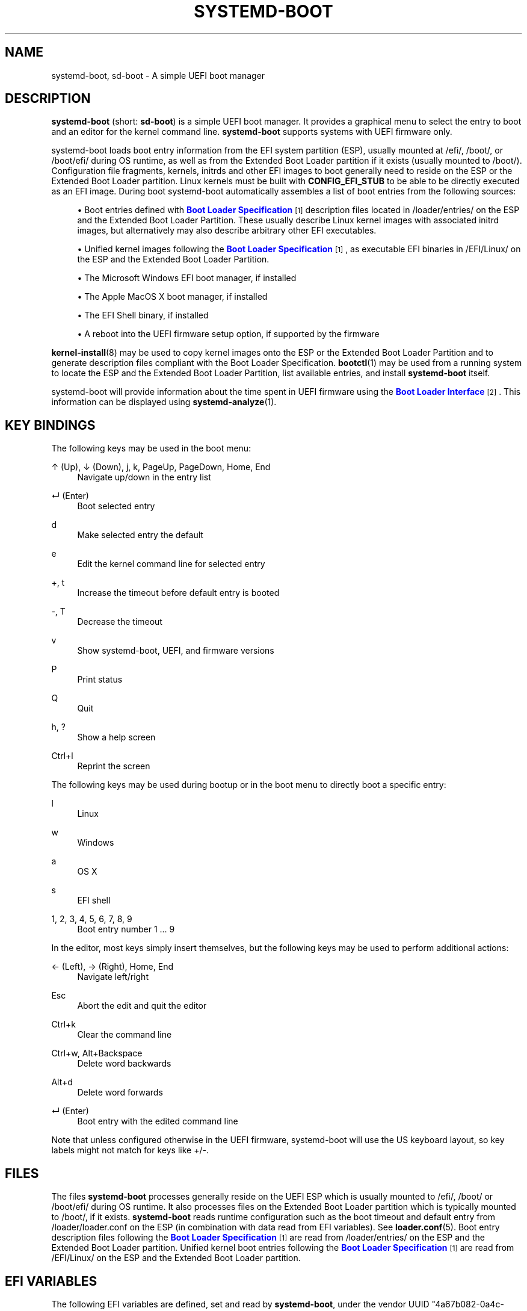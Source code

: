'\" t
.TH "SYSTEMD\-BOOT" "7" "" "systemd 242" "systemd-boot"
.\" -----------------------------------------------------------------
.\" * Define some portability stuff
.\" -----------------------------------------------------------------
.\" ~~~~~~~~~~~~~~~~~~~~~~~~~~~~~~~~~~~~~~~~~~~~~~~~~~~~~~~~~~~~~~~~~
.\" http://bugs.debian.org/507673
.\" http://lists.gnu.org/archive/html/groff/2009-02/msg00013.html
.\" ~~~~~~~~~~~~~~~~~~~~~~~~~~~~~~~~~~~~~~~~~~~~~~~~~~~~~~~~~~~~~~~~~
.ie \n(.g .ds Aq \(aq
.el       .ds Aq '
.\" -----------------------------------------------------------------
.\" * set default formatting
.\" -----------------------------------------------------------------
.\" disable hyphenation
.nh
.\" disable justification (adjust text to left margin only)
.ad l
.\" -----------------------------------------------------------------
.\" * MAIN CONTENT STARTS HERE *
.\" -----------------------------------------------------------------
.SH "NAME"
systemd-boot, sd-boot \- A simple UEFI boot manager
.SH "DESCRIPTION"
.PP
\fBsystemd\-boot\fR
(short:
\fBsd\-boot\fR) is a simple UEFI boot manager\&. It provides a graphical menu to select the entry to boot and an editor for the kernel command line\&.
\fBsystemd\-boot\fR
supports systems with UEFI firmware only\&.
.PP
systemd\-boot loads boot entry information from the EFI system partition (ESP), usually mounted at
/efi/,
/boot/, or
/boot/efi/
during OS runtime, as well as from the Extended Boot Loader partition if it exists (usually mounted to
/boot/)\&. Configuration file fragments, kernels, initrds and other EFI images to boot generally need to reside on the ESP or the Extended Boot Loader partition\&. Linux kernels must be built with
\fBCONFIG_EFI_STUB\fR
to be able to be directly executed as an EFI image\&. During boot systemd\-boot automatically assembles a list of boot entries from the following sources:
.sp
.RS 4
.ie n \{\
\h'-04'\(bu\h'+03'\c
.\}
.el \{\
.sp -1
.IP \(bu 2.3
.\}
Boot entries defined with
\m[blue]\fBBoot Loader Specification\fR\m[]\&\s-2\u[1]\d\s+2
description files located in
/loader/entries/
on the ESP and the Extended Boot Loader Partition\&. These usually describe Linux kernel images with associated initrd images, but alternatively may also describe arbitrary other EFI executables\&.
.RE
.sp
.RS 4
.ie n \{\
\h'-04'\(bu\h'+03'\c
.\}
.el \{\
.sp -1
.IP \(bu 2.3
.\}
Unified kernel images following the
\m[blue]\fBBoot Loader Specification\fR\m[]\&\s-2\u[1]\d\s+2, as executable EFI binaries in
/EFI/Linux/
on the ESP and the Extended Boot Loader Partition\&.
.RE
.sp
.RS 4
.ie n \{\
\h'-04'\(bu\h'+03'\c
.\}
.el \{\
.sp -1
.IP \(bu 2.3
.\}
The Microsoft Windows EFI boot manager, if installed
.RE
.sp
.RS 4
.ie n \{\
\h'-04'\(bu\h'+03'\c
.\}
.el \{\
.sp -1
.IP \(bu 2.3
.\}
The Apple MacOS X boot manager, if installed
.RE
.sp
.RS 4
.ie n \{\
\h'-04'\(bu\h'+03'\c
.\}
.el \{\
.sp -1
.IP \(bu 2.3
.\}
The EFI Shell binary, if installed
.RE
.sp
.RS 4
.ie n \{\
\h'-04'\(bu\h'+03'\c
.\}
.el \{\
.sp -1
.IP \(bu 2.3
.\}
A reboot into the UEFI firmware setup option, if supported by the firmware
.RE
.PP
\fBkernel-install\fR(8)
may be used to copy kernel images onto the ESP or the Extended Boot Loader Partition and to generate description files compliant with the Boot Loader Specification\&.
\fBbootctl\fR(1)
may be used from a running system to locate the ESP and the Extended Boot Loader Partition, list available entries, and install
\fBsystemd\-boot\fR
itself\&.
.PP
systemd\-boot will provide information about the time spent in UEFI firmware using the
\m[blue]\fBBoot Loader Interface\fR\m[]\&\s-2\u[2]\d\s+2\&. This information can be displayed using
\fBsystemd-analyze\fR(1)\&.
.SH "KEY BINDINGS"
.PP
The following keys may be used in the boot menu:
.PP
↑ (Up), ↓ (Down), j, k, PageUp, PageDown, Home, End
.RS 4
Navigate up/down in the entry list
.RE
.PP
↵ (Enter)
.RS 4
Boot selected entry
.RE
.PP
d
.RS 4
Make selected entry the default
.RE
.PP
e
.RS 4
Edit the kernel command line for selected entry
.RE
.PP
+, t
.RS 4
Increase the timeout before default entry is booted
.RE
.PP
\-, T
.RS 4
Decrease the timeout
.RE
.PP
v
.RS 4
Show systemd\-boot, UEFI, and firmware versions
.RE
.PP
P
.RS 4
Print status
.RE
.PP
Q
.RS 4
Quit
.RE
.PP
h, ?
.RS 4
Show a help screen
.RE
.PP
Ctrl+l
.RS 4
Reprint the screen
.RE
.PP
The following keys may be used during bootup or in the boot menu to directly boot a specific entry:
.PP
l
.RS 4
Linux
.RE
.PP
w
.RS 4
Windows
.RE
.PP
a
.RS 4
OS X
.RE
.PP
s
.RS 4
EFI shell
.RE
.PP
1, 2, 3, 4, 5, 6, 7, 8, 9
.RS 4
Boot entry number 1 \&... 9
.RE
.PP
In the editor, most keys simply insert themselves, but the following keys may be used to perform additional actions:
.PP
← (Left), → (Right), Home, End
.RS 4
Navigate left/right
.RE
.PP
Esc
.RS 4
Abort the edit and quit the editor
.RE
.PP
Ctrl+k
.RS 4
Clear the command line
.RE
.PP
Ctrl+w, Alt+Backspace
.RS 4
Delete word backwards
.RE
.PP
Alt+d
.RS 4
Delete word forwards
.RE
.PP
↵ (Enter)
.RS 4
Boot entry with the edited command line
.RE
.PP
Note that unless configured otherwise in the UEFI firmware, systemd\-boot will use the US keyboard layout, so key labels might not match for keys like +/\-\&.
.SH "FILES"
.PP
The files
\fBsystemd\-boot\fR
processes generally reside on the UEFI ESP which is usually mounted to
/efi/,
/boot/
or
/boot/efi/
during OS runtime\&. It also processes files on the Extended Boot Loader partition which is typically mounted to
/boot/, if it exists\&.
\fBsystemd\-boot\fR
reads runtime configuration such as the boot timeout and default entry from
/loader/loader\&.conf
on the ESP (in combination with data read from EFI variables)\&. See
\fBloader.conf\fR(5)\&. Boot entry description files following the
\m[blue]\fBBoot Loader Specification\fR\m[]\&\s-2\u[1]\d\s+2
are read from
/loader/entries/
on the ESP and the Extended Boot Loader partition\&. Unified kernel boot entries following the
\m[blue]\fBBoot Loader Specification\fR\m[]\&\s-2\u[1]\d\s+2
are read from
/EFI/Linux/
on the ESP and the Extended Boot Loader partition\&.
.SH "EFI VARIABLES"
.PP
The following EFI variables are defined, set and read by
\fBsystemd\-boot\fR, under the vendor UUID
"4a67b082\-0a4c\-41cf\-b6c7\-440b29bb8c4", for communication between the OS and the boot loader:
.PP
\fILoaderBootCountPath\fR
.RS 4
If boot counting is enabled, contains the path to the file in whose name the boot counters are encoded\&. Set by the boot loader\&.
\fBsystemd-bless-boot.service\fR(8)
uses this information to mark a boot as successful as determined by the successful activation of the
boot\-complete\&.target
target unit\&.
.RE
.PP
\fILoaderConfigTimeout\fR, \fILoaderConfigTimeoutOneShot\fR
.RS 4
The menu timeout in seconds\&. Read by the boot loader\&.
\fILoaderConfigTimeout\fR
is maintained persistently, while
\fILoaderConfigTimeoutOneShot\fR
is a one\-time override which is read once (in which case it takes precedence over
\fILoaderConfigTimeout\fR) and then removed\&.
\fILoaderConfigTimeout\fR
may be manipulated with the
t/T
keys, see above\&.)
.RE
.PP
\fILoaderDevicePartUUID\fR
.RS 4
Contains the partition UUID of the EFI System Partition the boot loader was run from\&. Set by the boot loader\&.
\fBsystemd-gpt-auto-generator\fR(8)
uses this information to automatically find the disk booted from, in order to discover various other partitions on the same disk automatically\&.
.RE
.PP
\fILoaderEntries\fR
.RS 4
A list of the identifiers of all discovered boot loader entries\&. Set by the boot loader\&.
.RE
.PP
\fILoaderEntryDefault\fR, \fILoaderEntryOneShot\fR
.RS 4
The identifier of the default boot loader entry\&. Set primarily by the OS and read by the boot loader\&.
\fILoaderEntryOneShot\fR
sets the default entry for the next boot only, while
\fILoaderEntryDefault\fR
sets it persistently for all future boots\&.
\fBbootctl\fR(1)\*(Aqs
\fBset\-default\fR
and
\fBset\-oneshot\fR
commands make use of these variables\&. The boot loader modifies
\fILoaderEntryDefault\fR
on request, when the
d
key is used, see above\&.)
.RE
.PP
\fILoaderEntrySelected\fR
.RS 4
The identifier of the boot loader entry currently being booted\&. Set by the boot loader\&.
.RE
.PP
\fILoaderFeatures\fR
.RS 4
A set of flags indicating the features the boot loader supports\&. Set by the boot loader\&. Use
\fBbootctl\fR(1)
to view this data\&.
.RE
.PP
\fILoaderFirmwareInfo\fR, \fILoaderFirmwareType\fR
.RS 4
Brief firmware information\&. Set by the boot loader\&. Use
\fBbootctl\fR(1)
to view this data\&.
.RE
.PP
\fILoaderImageIdentifier\fR
.RS 4
The path of executable of the boot loader used for the current boot, relative to the EFI System Partition\*(Aqs root directory\&. Set by the boot loader\&. Use
\fBbootctl\fR(1)
to view this data\&.
.RE
.PP
\fILoaderInfo\fR
.RS 4
Brief information about the boot loader\&. Set by the boot loader\&. Use
\fBbootctl\fR(1)
to view this data\&.
.RE
.PP
\fILoaderTimeExecUSec\fR, \fILoaderTimeInitUSec\fR, \fILoaderTimeMenuUsec\fR
.RS 4
Information about the time spent in various parts of the boot loader\&. Set by the boot loader\&. Use
\fBsystemd-analyze\fR(1)
to view this data\&. These variables are defined by the
\m[blue]\fBBoot Loader Interface\fR\m[]\&\s-2\u[2]\d\s+2\&.
.RE
.SH "BOOT COUNTING"
.PP
\fBsystemd\-boot\fR
implements a simple boot counting mechanism on top of the
\m[blue]\fBBoot Loader Specification\fR\m[]\&\s-2\u[1]\d\s+2, for automatic and unattended fallback to older kernel versions/boot loader entries when a specific entry continously fails\&. Any boot loader entry file and unified kernel image file that contains a
"+"
followed by one or two numbers (if two they need to be separated by a
"\-"), before the
\&.conf
or
\&.efi
suffix is subject to boot counting: the first of the two numbers (\*(Aqtries left\*(Aq) is decreased by one on every boot attempt, the second of the two numbers (\*(Aqtries done\*(Aq) is increased by one (if \*(Aqtries done\*(Aq is absent it is considered equivalent to 0)\&. Depending on the current value of these two counters the boot entry is considered to be in one of three states:
.sp
.RS 4
.ie n \{\
\h'-04' 1.\h'+01'\c
.\}
.el \{\
.sp -1
.IP "  1." 4.2
.\}
If the \*(Aqtries left\*(Aq counter of an entry is greater than zero the entry is considered to be in \*(Aqindeterminate\*(Aq state\&. This means the entry has not completed booting successfully yet, but also hasn\*(Aqt been determined not to work\&.
.RE
.sp
.RS 4
.ie n \{\
\h'-04' 2.\h'+01'\c
.\}
.el \{\
.sp -1
.IP "  2." 4.2
.\}
If the \*(Aqtries left\*(Aq counter of an entry is zero it is considered to be in \*(Aqbad\*(Aq state\&. This means no further attempts to boot this item will be made (that is, unless all other boot entries are also in \*(Aqbad\*(Aq state), as all attempts to boot this entry have not completed successfully\&.
.RE
.sp
.RS 4
.ie n \{\
\h'-04' 3.\h'+01'\c
.\}
.el \{\
.sp -1
.IP "  3." 4.2
.\}
If the \*(Aqtries left\*(Aq and \*(Aqtries done\*(Aq counters of an entry are absent it is considered to be in \*(Aqgood\*(Aq state\&. This means further boot counting for the entry is turned off, as it successfully booted at least once\&. The
\fBsystemd-bless-boot.service\fR(8)
service moves the currently booted entry from \*(Aqindeterminate\*(Aq into \*(Aqgood\*(Aq state when a boot attempt completed successfully\&.
.RE
.PP
Generally, when new entries are added to the boot loader, they first start out in \*(Aqindeterminate\*(Aq state, i\&.e\&. with a \*(Aqtries left\*(Aq counter greater than zero\&. The boot entry remains in this state until either it managed to complete a full boot successfully at least once (in which case it will be in \*(Aqgood\*(Aq state) \(em or the \*(Aqtries left\*(Aq counter reaches zero (in which case it will be in \*(Aqbad\*(Aq state)\&.
.PP
Example: let\*(Aqs say a boot loader entry file
foo\&.conf
is set up for 3 boot tries\&. The installer will hence create it under the name
foo+3\&.conf\&. On first boot, the boot loader will rename it to
foo+2\-1\&.conf\&. If that boot does not complete successfully, the boot loader will rename it to
foo+1\-2\&.conf
on the following boot\&. If that fails too, it will finally be renamed
foo+0\-3\&.conf
by the boot loader on next boot, after which it will be considered \*(Aqbad\*(Aq\&. If the boot succeeds however the entry file will be renamed to
foo\&.conf
by the OS, so that it is considered \*(Aqgood\*(Aq from then on\&.
.PP
The boot menu takes the \*(Aqtries left\*(Aq counter into account when sorting the menu entries: entries in \*(Aqbad\*(Aq state are ordered at the end of the list, and entries in \*(Aqgood\*(Aq or \*(Aqindeterminate\*(Aq at the beginning\&. The user can freely choose to boot any entry of the menu, including those already marked \*(Aqbad\*(Aq\&. If the menu entry to boot is automatically determined, this means that \*(Aqgood\*(Aq or \*(Aqindeterminate\*(Aq entries are generally preferred (as the top item of the menu is the one booted by default), and \*(Aqbad\*(Aq entries will only be considered if there are no \*(Aqgood\*(Aq or \*(Aqindeterminate\*(Aq entries left\&.
.PP
The
\fBkernel-install\fR(8)
kernel install framework optionally sets the initial \*(Aqtries left\*(Aq counter to the value specified in
/etc/kernel/tries
when a boot loader entry is first created\&.
.SH "SEE ALSO"
.PP
\fBbootctl\fR(1),
\fBloader.conf\fR(5),
\fBsystemd-bless-boot.service\fR(8),
\fBkernel-install\fR(8),
\m[blue]\fBBoot Loader Specification\fR\m[]\&\s-2\u[1]\d\s+2,
\m[blue]\fBBoot Loader Interface\fR\m[]\&\s-2\u[2]\d\s+2
.SH "NOTES"
.IP " 1." 4
Boot Loader Specification
.RS 4
\%https://systemd.io/BOOT_LOADER_SPECIFICATION
.RE
.IP " 2." 4
Boot Loader Interface
.RS 4
\%https://systemd.io/BOOT_LOADER_INTERFACE
.RE
